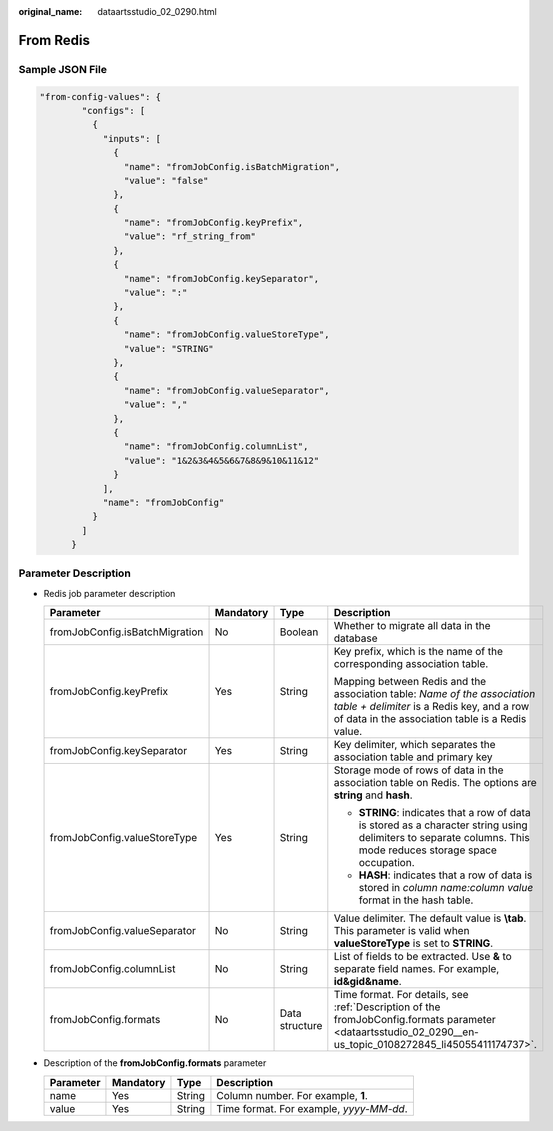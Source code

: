 :original_name: dataartsstudio_02_0290.html

.. _dataartsstudio_02_0290:

From Redis
==========

Sample JSON File
----------------

.. code-block::

   "from-config-values": {
           "configs": [
             {
               "inputs": [
                 {
                   "name": "fromJobConfig.isBatchMigration",
                   "value": "false"
                 },
                 {
                   "name": "fromJobConfig.keyPrefix",
                   "value": "rf_string_from"
                 },
                 {
                   "name": "fromJobConfig.keySeparator",
                   "value": ":"
                 },
                 {
                   "name": "fromJobConfig.valueStoreType",
                   "value": "STRING"
                 },
                 {
                   "name": "fromJobConfig.valueSeparator",
                   "value": ","
                 },
                 {
                   "name": "fromJobConfig.columnList",
                   "value": "1&2&3&4&5&6&7&8&9&10&11&12"
                 }
               ],
               "name": "fromJobConfig"
             }
           ]
         }

Parameter Description
---------------------

-  Redis job parameter description

   +--------------------------------+-----------------+-----------------+---------------------------------------------------------------------------------------------------------------------------------------------------------------------------+
   | Parameter                      | Mandatory       | Type            | Description                                                                                                                                                               |
   +================================+=================+=================+===========================================================================================================================================================================+
   | fromJobConfig.isBatchMigration | No              | Boolean         | Whether to migrate all data in the database                                                                                                                               |
   +--------------------------------+-----------------+-----------------+---------------------------------------------------------------------------------------------------------------------------------------------------------------------------+
   | fromJobConfig.keyPrefix        | Yes             | String          | Key prefix, which is the name of the corresponding association table.                                                                                                     |
   |                                |                 |                 |                                                                                                                                                                           |
   |                                |                 |                 | Mapping between Redis and the association table: *Name of the association table + delimiter* is a Redis key, and a row of data in the association table is a Redis value. |
   +--------------------------------+-----------------+-----------------+---------------------------------------------------------------------------------------------------------------------------------------------------------------------------+
   | fromJobConfig.keySeparator     | Yes             | String          | Key delimiter, which separates the association table and primary key                                                                                                      |
   +--------------------------------+-----------------+-----------------+---------------------------------------------------------------------------------------------------------------------------------------------------------------------------+
   | fromJobConfig.valueStoreType   | Yes             | String          | Storage mode of rows of data in the association table on Redis. The options are **string** and **hash**.                                                                  |
   |                                |                 |                 |                                                                                                                                                                           |
   |                                |                 |                 | -  **STRING**: indicates that a row of data is stored as a character string using delimiters to separate columns. This mode reduces storage space occupation.             |
   |                                |                 |                 | -  **HASH**: indicates that a row of data is stored in *column name:column value* format in the hash table.                                                               |
   +--------------------------------+-----------------+-----------------+---------------------------------------------------------------------------------------------------------------------------------------------------------------------------+
   | fromJobConfig.valueSeparator   | No              | String          | Value delimiter. The default value is **\\tab**. This parameter is valid when **valueStoreType** is set to **STRING**.                                                    |
   +--------------------------------+-----------------+-----------------+---------------------------------------------------------------------------------------------------------------------------------------------------------------------------+
   | fromJobConfig.columnList       | No              | String          | List of fields to be extracted. Use **&** to separate field names. For example, **id&gid&name**.                                                                          |
   +--------------------------------+-----------------+-----------------+---------------------------------------------------------------------------------------------------------------------------------------------------------------------------+
   | fromJobConfig.formats          | No              | Data structure  | Time format. For details, see :ref:`Description of the fromJobConfig.formats parameter <dataartsstudio_02_0290__en-us_topic_0108272845_li45055411174737>`.                |
   +--------------------------------+-----------------+-----------------+---------------------------------------------------------------------------------------------------------------------------------------------------------------------------+

-  .. _dataartsstudio_02_0290__en-us_topic_0108272845_li45055411174737:

   Description of the **fromJobConfig.formats** parameter

   ========= ========= ====== =======================================
   Parameter Mandatory Type   Description
   ========= ========= ====== =======================================
   name      Yes       String Column number. For example, **1**.
   value     Yes       String Time format. For example, *yyyy-MM-dd*.
   ========= ========= ====== =======================================

